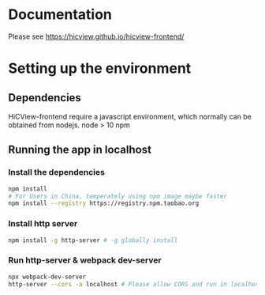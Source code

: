 * Documentation
Please see [[https://hicview.github.io/hicview-frontend/]]

* Setting up the environment

** Dependencies
   HiCView-frontend require a javascript environment, which normally can be obtained from nodejs.
   node > 10 
   npm 
** Running the app in localhost

*** Install the dependencies
 #+BEGIN_SRC sh
 npm install 
 # For Users in China, temperately using npm image maybe faster
 npm install --registry https://registry.npm.taobao.org
 #+END_SRC

*** Install http server
#+BEGIN_SRC sh
npm install -g http-server # -g globally install
#+END_SRC

*** Run http-server & webpack dev-server
#+BEGIN_SRC sh
npx webpack-dev-server
http-server --cors -a localhost # Please allow CORS and run in localhost
#+END_SRC

